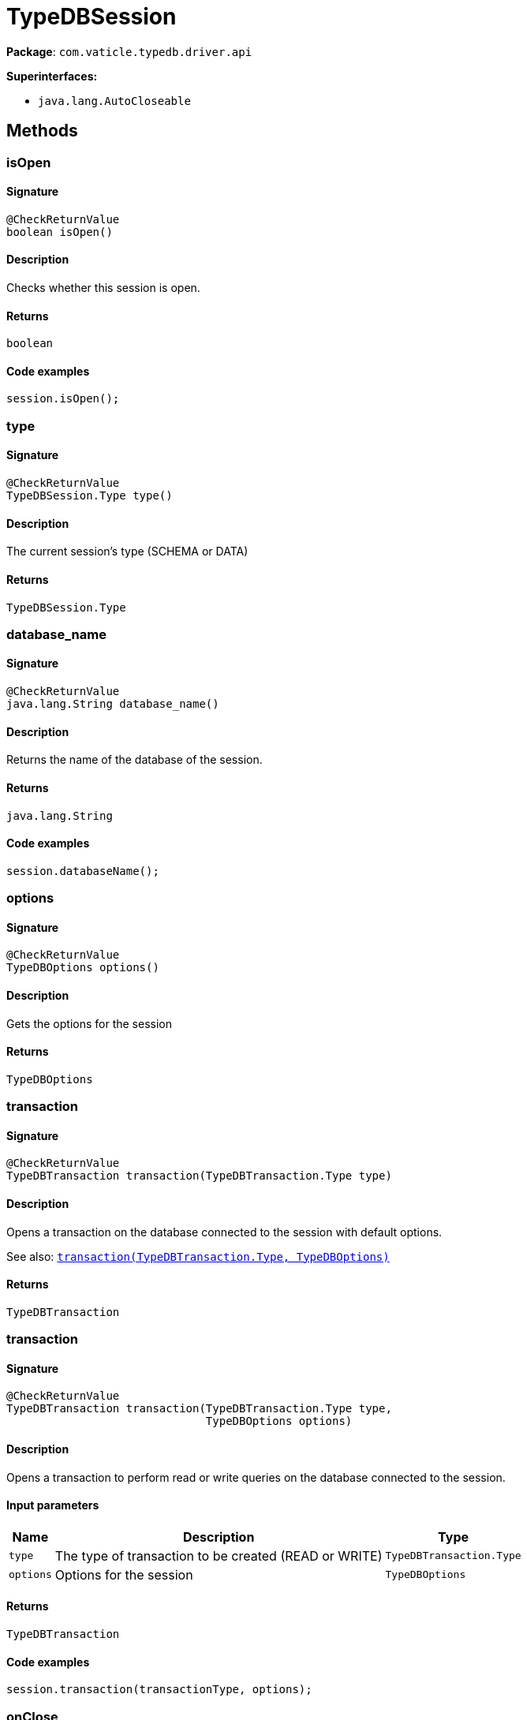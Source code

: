 [#_TypeDBSession]
= TypeDBSession

*Package*: `com.vaticle.typedb.driver.api`

*Superinterfaces:*

* `java.lang.AutoCloseable`

== Methods

// tag::methods[]
[#_isOpen_]
=== isOpen

==== Signature

[source,java]
----
@CheckReturnValue
boolean isOpen()
----

==== Description

Checks whether this session is open. 


==== Returns

`boolean`

==== Code examples

[source,java]
----
session.isOpen();
----

[#_type_]
=== type

==== Signature

[source,java]
----
@CheckReturnValue
TypeDBSession.Type type()
----

==== Description

The current session’s type (SCHEMA or DATA)

==== Returns

`TypeDBSession.Type`

[#_database_name_]
=== database_name

==== Signature

[source,java]
----
@CheckReturnValue
java.lang.String database_name()
----

==== Description

Returns the name of the database of the session. 


==== Returns

`java.lang.String`

==== Code examples

[source,java]
----
session.databaseName();
----

[#_options_]
=== options

==== Signature

[source,java]
----
@CheckReturnValue
TypeDBOptions options()
----

==== Description

Gets the options for the session

==== Returns

`TypeDBOptions`

[#_transaction_com_vaticle_typedb_driver_api_TypeDBTransaction_Type]
=== transaction

==== Signature

[source,java]
----
@CheckReturnValue
TypeDBTransaction transaction​(TypeDBTransaction.Type type)
----

==== Description

Opens a transaction on the database connected to the session with default options.


See also: <<#_transaction_com_vaticle_typedb_driver_api_TypeDBTransaction_Type_com_vaticle_typedb_driver_api_TypeDBOptions,`transaction(TypeDBTransaction.Type, TypeDBOptions)`>>


==== Returns

`TypeDBTransaction`

[#_transaction_com_vaticle_typedb_driver_api_TypeDBTransaction_Type_com_vaticle_typedb_driver_api_TypeDBOptions]
=== transaction

==== Signature

[source,java]
----
@CheckReturnValue
TypeDBTransaction transaction​(TypeDBTransaction.Type type,
                              TypeDBOptions options)
----

==== Description

Opens a transaction to perform read or write queries on the database connected to the session. 


==== Input parameters

[cols="~,~,~"]
[options="header"]
|===
|Name |Description |Type
a| `type` a| The type of transaction to be created (READ or WRITE) a| `TypeDBTransaction.Type` 
a| `options` a| Options for the session a| `TypeDBOptions` 
|===

==== Returns

`TypeDBTransaction`

==== Code examples

[source,java]
----
session.transaction(transactionType, options);
----

[#_onClose_java_lang_Runnable]
=== onClose

==== Signature

[source,java]
----
void onClose​(java.lang.Runnable function)
----

==== Description

Registers a callback function which will be executed when this session is closed. 


==== Input parameters

[cols="~,~,~"]
[options="header"]
|===
|Name |Description |Type
a| `function` a| The callback function. a| `java.lang.Runnable` 
|===

==== Returns

`void`

==== Code examples

[source,java]
----
session.onClose(function)
----

[#_close_]
=== close

==== Signature

[source,java]
----
void close()
----

==== Description

Closes the session. Before opening a new session, the session currently open should first be closed. 


==== Returns

`void`

==== Code examples

[source,java]
----
session.close();
----

// end::methods[]
